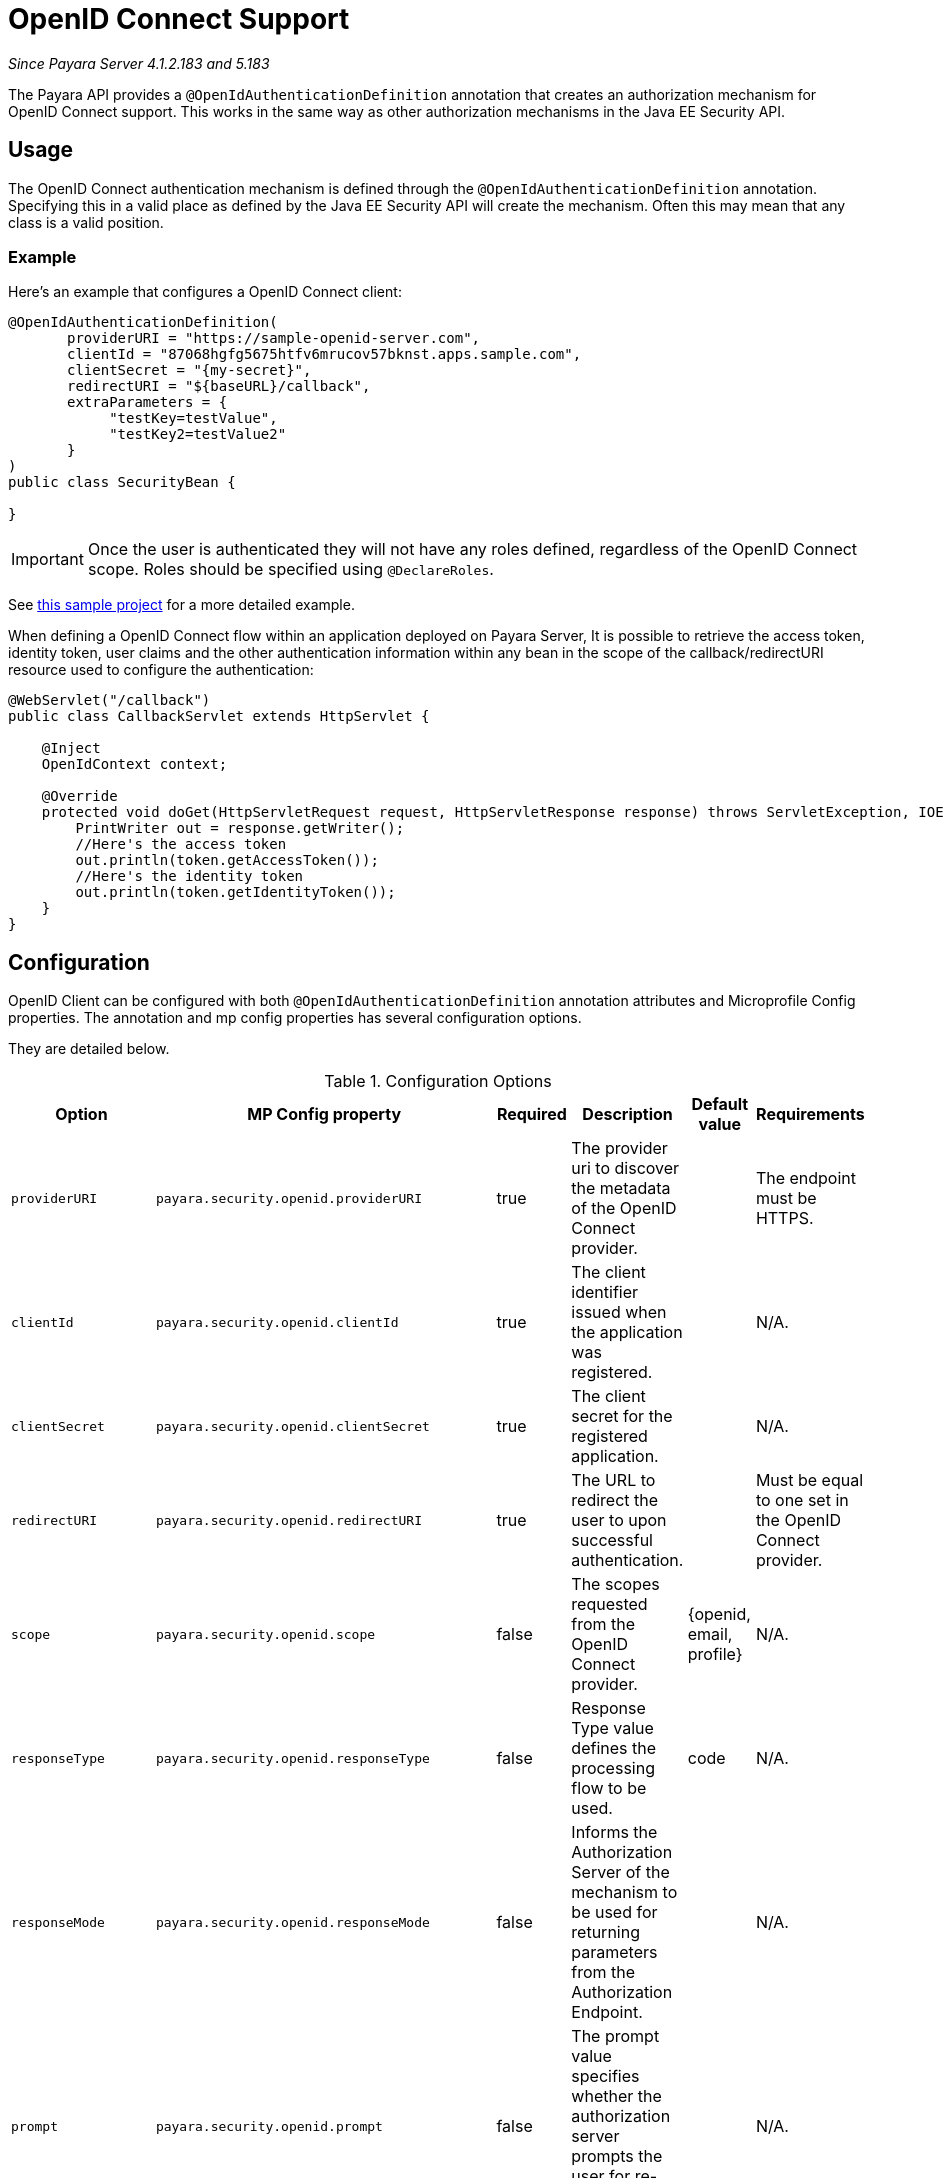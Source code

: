 [[openid-connect-support]]
= OpenID Connect Support

_Since Payara Server 4.1.2.183 and 5.183_

The Payara API provides a `@OpenIdAuthenticationDefinition` annotation that creates an authorization mechanism for OpenID Connect support. 
This works in the same way as other authorization mechanisms in the Java EE Security API.

[[usage]]
== Usage

The OpenID Connect authentication mechanism is defined through the `@OpenIdAuthenticationDefinition` annotation. 
Specifying this in a valid place as defined by the Java EE Security API will create the mechanism. 
Often this may mean that any class is a valid position.

[[usage-example]]
=== Example

Here's an example that configures a OpenID Connect client:

[source, java]
----
@OpenIdAuthenticationDefinition(
       providerURI = "https://sample-openid-server.com",
       clientId = "87068hgfg5675htfv6mrucov57bknst.apps.sample.com",
       clientSecret = "{my-secret}",
       redirectURI = "${baseURL}/callback",
       extraParameters = {
            "testKey=testValue",
            "testKey2=testValue2"
       }
)
public class SecurityBean {

}
----

IMPORTANT: Once the user is authenticated they will not have any roles defined, regardless of the OpenID Connect scope. Roles should be specified using `@DeclareRoles`. 

See link:https://github.com/javaee-samples/vendoree-samples/tree/master/payara/openid[this sample project] for a more detailed example.

When defining a OpenID Connect flow within an application deployed on Payara Server, 
It is possible to retrieve the access token, identity token, user claims and the other authentication information within any bean in the scope of the callback/redirectURI resource used to configure the authentication:

[source, java]
----
@WebServlet("/callback")
public class CallbackServlet extends HttpServlet {
    
    @Inject
    OpenIdContext context;
    
    @Override
    protected void doGet(HttpServletRequest request, HttpServletResponse response) throws ServletException, IOException {
        PrintWriter out = response.getWriter();
        //Here's the access token
        out.println(token.getAccessToken());
        //Here's the identity token
        out.println(token.getIdentityToken());
    }
}
----

[[configuration]]
== Configuration

OpenID Client can be configured with both `@OpenIdAuthenticationDefinition` annotation attributes and Microprofile Config properties.
The annotation and mp config properties has several configuration options.

They are detailed below.

.Configuration Options
|===
| Option | MP Config property | Required | Description | Default value | Requirements

| `providerURI`
| `payara.security.openid.providerURI`
| true
| The provider uri to discover the metadata of the OpenID Connect provider.
|
| The endpoint must be HTTPS.

| `clientId`
| `payara.security.openid.clientId`
| true
| The client identifier issued when the application was registered.
|
| N/A.

| `clientSecret`
| `payara.security.openid.clientSecret`
| true
| The client secret for the registered application.
|
| N/A.

| `redirectURI`
| `payara.security.openid.redirectURI`
| true
| The URL to redirect the user to upon successful authentication.
|
| Must be equal to one set in the OpenID Connect provider.

| `scope`
| `payara.security.openid.scope`
| false
| The scopes requested from the OpenID Connect provider.
| {openid, email, profile}
| N/A.

| `responseType`
| `payara.security.openid.responseType`
| false
| Response Type value defines the processing flow to be used.
| code
| N/A.

| `responseMode`
| `payara.security.openid.responseMode`
| false
| Informs the Authorization Server of the mechanism to be used for returning parameters from the Authorization Endpoint.
|
| N/A.

| `prompt`
| `payara.security.openid.prompt`
| false
| The prompt value specifies whether the authorization server prompts the user for re-authentication and consent.
|
| N/A.

| `display`
| `payara.security.openid.display`
| false
| The display value specifying how the authorization server displays the authentication and consent user interface pages.
| page
| N/A.

| `useNonce`
| `payara.security.openid.useNonce`
| false
| Enables string value used to mitigate replay attacks.
| true
| N/A.

| `useSession`
| `payara.security.openid.useSession`
| false
| If enabled state & nonce value stored in session otherwise in cookies.
| true
| N/A.

| `jwksConnectTimeout`
| `payara.security.openid.jwks.connect.timeout`
| false
| Sets the connect timeout(in milliseconds) for Remote JWKS retrieval.
| 500
| Value must not be negative and if value is zero then infinite timeout.

| `jwksReadTimeout`
| `payara.security.openid.jwks.read.timeout`
| false
| Sets the read timeout(in milliseconds) for Remote JWKS retrieval.
| 500
| Value must not be negative and if value is zero then infinite timeout.

| `extraParameters`
|
| false
| An array of extra options to be sent to the OpenID Connect provider.
|
| Must be in the form `"key=value"`.
|===

Note : If both Microprofile Config property and annotation attribute defined 
then Microprofile Config properties value always take precedence over @OpenIdAuthenticationDefinition annotation values.

[[el-support]]
=== Expression Language Support

Additionally, the `@OpenIdAuthenticationDefinition` supports the use of expression language (EL) notation for dynamic configuration scenarios. 
This means that you can use any CDI bean properties to set the OpenID Connect configuration like this:

[source, java]
----
@OpenIdAuthenticationDefinition(
    providerURI="#{openidConfigBean.tokenEndpointURL}",
    clientId="#{openidConfigBean.clientId}",
    clientSecret="#{openidConfigBean.clientSecret}",
    redirectURI="#{openidConfigBean.redirectURI}"
)
public class SecurityBean {
}
----

[[secret-alias]]
=== Client Secret Aliasing

The client secret can be input directly, or for added security it can be aliased using any of the following features:

- link:/documentation/payara-server/password-aliases/README.adoc[Password Aliases]
- link:/documentation/payara-server/server-configuration/var-substitution/README.adoc[Environment Variables / System Properties]
- link:/documentation/microprofile/config.adoc[Config API]

[[advanced-integration]]
=== Advanced integration

The Payara API also provides the in-built support for Google and Azure AD OpenID Provider using the `@GoogleAuthenticationDefinition` and `@AzureAuthenticationDefinition` annotations.


[[extra-resources]]
== Extra Resources

To read more about OpenID Connect itself, visit hhttp://openid.net/specs/openid-connect-core-1_0.html